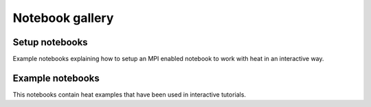 Notebook gallery
================

Setup notebooks
~~~~~~~~~~~~~~~

Example notebooks explaining how to setup an MPI enabled notebook to work with heat in an interactive way.

.. nbgallery::
    notebooks/0_setup/0_setup_local
    notebooks/0_setup/0_setup_jsc

Example notebooks
~~~~~~~~~~~~~~~~~

This notebooks contain heat examples that have been used in interactive tutorials.

.. nbgallery::
    notebooks/1_basics
    notebooks/2_internals
    notebooks/3_loading_preprocessing
    notebooks/4_matrix_factorizations
    notebooks/5_clustering
    notebooks/6_profiling
